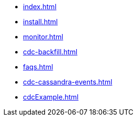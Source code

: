 * xref:index.adoc[]
* xref:install.adoc[]
* xref:monitor.adoc[]
* xref:cdc-backfill.adoc[]
* xref:faqs.adoc[]
* xref:cdc-cassandra-events.adoc[]
* xref:cdcExample.adoc[]
